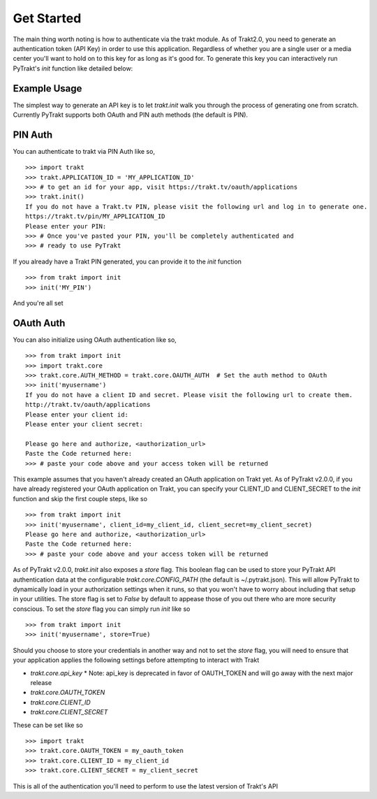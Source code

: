 Get Started
-----------
The main thing worth noting is how to authenticate via the trakt module. As of
Trakt2.0, you need to generate an authentication token (API Key) in order to use
this application. Regardless of whether you are a single user or a media center
you'll want to hold on to this key for as long as it's good for. To generate this
key you can interactively run PyTrakt's `init` function like detailed below:


Example Usage
^^^^^^^^^^^^^
The simplest way to generate an API key is to let `trakt.init` walk you through
the process of generating one from scratch. Currently PyTrakt supports both OAuth
and PIN auth methods (the default is PIN).

PIN Auth
^^^^^^^^
You can authenticate to trakt via PIN Auth like so,

::

    >>> import trakt
    >>> trakt.APPLICATION_ID = 'MY_APPLICATION_ID'
    >>> # to get an id for your app, visit https://trakt.tv/oauth/applications
    >>> trakt.init()
    If you do not have a Trakt.tv PIN, please visit the following url and log in to generate one.
    https://trakt.tv/pin/MY_APPLICATION_ID
    Please enter your PIN:
    >>> # Once you've pasted your PIN, you'll be completely authenticated and
    >>> # ready to use PyTrakt

If you already have a Trakt PIN generated, you can provide it to the `init` function

::

    >>> from trakt import init
    >>> init('MY_PIN')

And you're all set

OAuth Auth
^^^^^^^^^^
You can also initialize using OAuth authentication like so,

::

    >>> from trakt import init
    >>> import trakt.core
    >>> trakt.core.AUTH_METHOD = trakt.core.OAUTH_AUTH  # Set the auth method to OAuth
    >>> init('myusername')
    If you do not have a client ID and secret. Please visit the following url to create them.
    http://trakt.tv/oauth/applications
    Please enter your client id:
    Please enter your client secret:

    Please go here and authorize, <authorization_url>
    Paste the Code returned here:
    >>> # paste your code above and your access token will be returned

This example assumes that you haven't already created an OAuth application on Trakt
yet. As of PyTrakt v2.0.0, if you have already registered your OAuth application
on Trakt, you can specify your CLIENT_ID and CLIENT_SECRET to the `init` function
and skip the first couple steps, like so
::

    >>> from trakt import init
    >>> init('myusername', client_id=my_client_id, client_secret=my_client_secret)
    Please go here and authorize, <authorization_url>
    Paste the Code returned here:
    >>> # paste your code above and your access token will be returned

As of PyTrakt v2.0.0, `trakt.init` also exposes a `store` flag. This boolean
flag can be used to store your PyTrakt API authentication data at the configurable
`trakt.core.CONFIG_PATH` (the default is ~/.pytrakt.json). This will allow PyTrakt
to dynamically load in your authorization settings when it runs, so that you won't
have to worry about including that setup in your utilities. The store flag is
set to `False` by default to appease those of you out there who are more security
conscious. To set the `store` flag you can simply run `init` like so
::

    >>> from trakt import init
    >>> init('myusername', store=True)


Should you choose to store your credentials in another way and not to set the
`store` flag, you will need to ensure that your application applies the
following settings before attempting to interact with Trakt

* `trakt.core.api_key`
  * Note: api_key is deprecated in favor of OAUTH_TOKEN and will go away with the next major release
* `trakt.core.OAUTH_TOKEN`
* `trakt.core.CLIENT_ID`
* `trakt.core.CLIENT_SECRET`

These can be set like so
::

    >>> import trakt
    >>> trakt.core.OAUTH_TOKEN = my_oauth_token
    >>> trakt.core.CLIENT_ID = my_client_id
    >>> trakt.core.CLIENT_SECRET = my_client_secret

This is all of the authentication you'll need to perform to use the latest version
of Trakt's API
